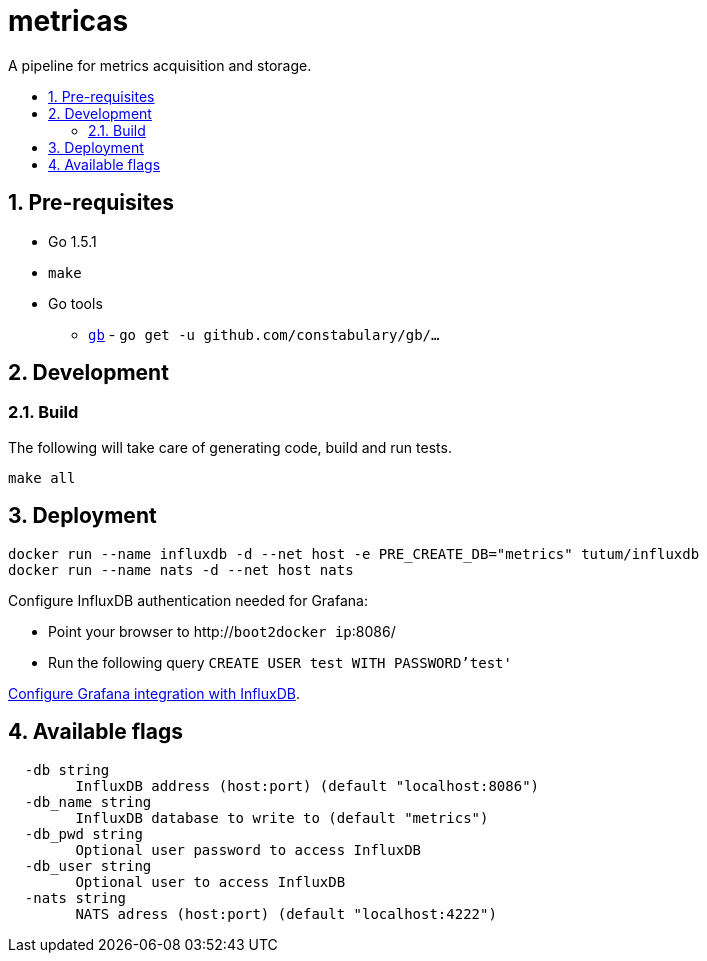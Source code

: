 :sectnums:
:numbered:
:toc: macro
:toc-title:
:toclevels: 99


# metricas
A pipeline for metrics acquisition and storage.

toc::[]

## Pre-requisites

* Go 1.5.1
* `make`
* Go tools
** http://getgb.io[`gb`] - `go get -u github.com/constabulary/gb/...`

## Development

### Build

The following will take care of generating code, build and run tests.
```
make all
```

## Deployment

```
docker run --name influxdb -d --net host -e PRE_CREATE_DB="metrics" tutum/influxdb
docker run --name nats -d --net host nats
```

Configure InfluxDB authentication needed for Grafana:

* Point your browser to http://`boot2docker ip`:8086/
* Run the following query `CREATE USER test WITH PASSWORD'test'`

http://docs.grafana.org/datasources/influxdb[Configure Grafana integration with InfluxDB].

## Available flags

```
  -db string
    	InfluxDB address (host:port) (default "localhost:8086")
  -db_name string
    	InfluxDB database to write to (default "metrics")
  -db_pwd string
    	Optional user password to access InfluxDB
  -db_user string
    	Optional user to access InfluxDB
  -nats string
    	NATS adress (host:port) (default "localhost:4222")
```
